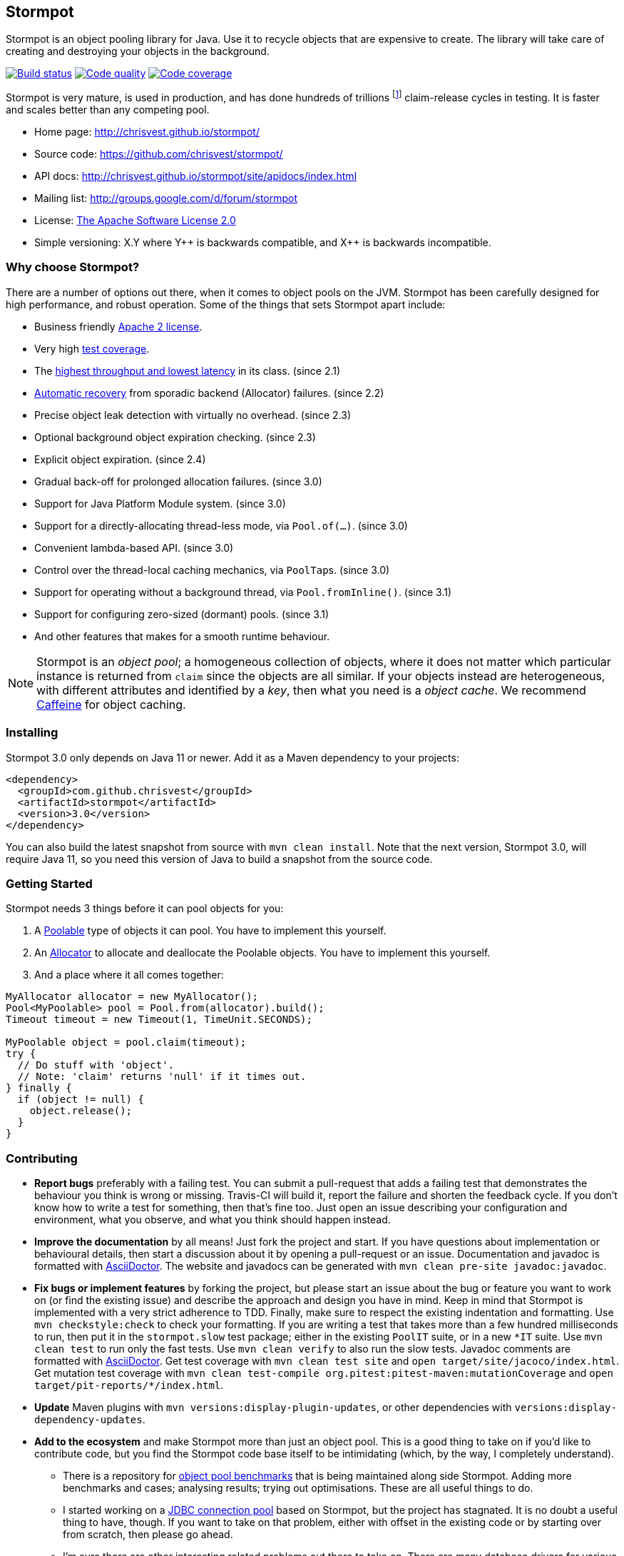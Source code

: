 == Stormpot

Stormpot is an object pooling library for Java.
Use it to recycle objects that are expensive to create.
The library will take care of creating and destroying your objects in the
background.

image:https://api.travis-ci.org/chrisvest/stormpot.svg?branch=master[Build status, link=https://travis-ci.org/chrisvest/stormpot]
image:https://img.shields.io/lgtm/grade/java/g/chrisvest/stormpot.svg?logo=lgtm&logoWidth=18[Code quality, link=https://lgtm.com/projects/g/chrisvest/stormpot/context:java]
image:https://codecov.io/gh/chrisvest/stormpot/branch/master/graph/badge.svg[Code coverage, link=https://codecov.io/gh/chrisvest/stormpot]

Stormpot is very mature, is used in production, and has done hundreds of
trillions footnote:[Fermi estimate.] claim-release cycles in testing.
It is faster and scales better than any competing pool.

 * Home page: http://chrisvest.github.io/stormpot/
 * Source code: https://github.com/chrisvest/stormpot/
 * API docs: http://chrisvest.github.io/stormpot/site/apidocs/index.html
 * Mailing list: http://groups.google.com/d/forum/stormpot
 * License: http://www.apache.org/licenses/LICENSE-2.0.html[The Apache Software
   License 2.0]
 * Simple versioning: X.Y where Y{plus}{plus} is backwards compatible, and
   X{plus}{plus} is backwards incompatible.

=== Why choose Stormpot?

There are a number of options out there, when it comes to object pools on the
JVM. Stormpot has been carefully designed for high performance, and robust
operation. Some of the things that sets Stormpot apart include:

 * Business friendly http://www.apache.org/licenses/LICENSE-2.0.html[Apache 2
   license].
 * Very high http://chrisvest.github.io/stormpot/site/jacoco/index.html[test
   coverage].
 * The https://medium.com/@chrisvest/released-stormpot-2-1-c31509142757[highest
   throughput and lowest latency] in its class.
   (since 2.1)
 * https://medium.com/@chrisvest/released-stormpot-2-2-ccd1e8639f07[Automatic
   recovery] from sporadic backend (Allocator) failures.
   (since 2.2)
 * Precise object leak detection with virtually no overhead.
   (since 2.3)
 * Optional background object expiration checking.
   (since 2.3)
 * Explicit object expiration.
   (since 2.4)
 * Gradual back-off for prolonged allocation failures.
   (since 3.0)
 * Support for Java Platform Module system.
   (since 3.0)
 * Support for a directly-allocating thread-less mode, via `Pool.of(...)`.
   (since 3.0)
 * Convenient lambda-based API.
   (since 3.0)
 * Control over the thread-local caching mechanics, via ``PoolTap``s.
   (since 3.0)
 * Support for operating without a background thread, via `Pool.fromInline()`.
   (since 3.1)
 * Support for configuring zero-sized (dormant) pools.
   (since 3.1)
 * And other features that makes for a smooth runtime behaviour.

[NOTE]
--
Stormpot is an _object pool_; a homogeneous collection of objects, where it does not matter which particular instance is returned from `claim` since the objects are all similar.
If your objects instead are heterogeneous, with different attributes and identified by a _key_, then what you need is a _object cache_.
We recommend https://github.com/ben-manes/caffeine[Caffeine] for object caching.
--

=== Installing

Stormpot 3.0 only depends on Java 11 or newer.
Add it as a Maven dependency to your projects:

[source,xml]
----
<dependency>
  <groupId>com.github.chrisvest</groupId>
  <artifactId>stormpot</artifactId>
  <version>3.0</version>
</dependency>
----

You can also build the latest snapshot from source with `mvn clean install`.
Note that the next version, Stormpot 3.0, will require Java 11, so you need this
version of Java to build a snapshot from the source code.

=== Getting Started

Stormpot needs 3 things before it can pool objects for you:

 . A http://chrisvest.github.io/stormpot/site/apidocs/stormpot/stormpot/Poolable.html[Poolable] type of objects it can pool.
   You have to implement this yourself.
 . An http://chrisvest.github.io/stormpot/site/apidocs/stormpot/stormpot/Allocator.html[Allocator] to allocate and deallocate the Poolable objects.
   You have to implement this yourself.
 . And a place where it all comes together:

[source,java]
----
MyAllocator allocator = new MyAllocator();
Pool<MyPoolable> pool = Pool.from(allocator).build();
Timeout timeout = new Timeout(1, TimeUnit.SECONDS);

MyPoolable object = pool.claim(timeout);
try {
  // Do stuff with 'object'.
  // Note: 'claim' returns 'null' if it times out.
} finally {
  if (object != null) {
    object.release();
  }
}
----

=== Contributing

 * *Report bugs* preferably with a failing test. You can submit a pull-request
   that adds a failing test that demonstrates the behaviour you think is wrong
   or missing. Travis-CI will build it, report the failure and shorten the
   feedback cycle. If you don't know how to write a test for something, then
   that's fine too. Just open an issue describing your configuration and
   environment, what you observe, and what you think should happen instead.
 * *Improve the documentation* by all means! Just fork the project and start.
   If you have questions about implementation or behavioural details, then start
   a discussion about it by opening a pull-request or an issue. Documentation
   and javadoc is formatted with http://asciidoctor.org/[AsciiDoctor].
   The website and javadocs can be generated with
   `mvn clean pre-site javadoc:javadoc`.
 * *Fix bugs or implement features* by forking the project, but please start an
   issue about the bug or feature you want to work on (or find the existing
   issue) and describe the approach and design you have in mind. Keep in mind
   that Stormpot is implemented with a very strict adherence to TDD.
   Finally, make sure to respect the existing indentation and formatting.
   Use `mvn checkstyle:check` to check your formatting.
   If you are writing a test that takes more than a few hundred milliseconds to
   run, then put it in the `stormpot.slow` test package; either in the existing
   `PoolIT` suite, or in a new `\*IT` suite.
   Use `mvn clean test` to run only the fast tests. Use `mvn clean verify` to
   also run the slow tests. Javadoc comments are formatted with
   http://asciidoctor.org/[AsciiDoctor].
   Get test coverage with `mvn clean test site` and
   `open target/site/jacoco/index.html`. Get mutation test coverage with
   `mvn clean test-compile org.pitest:pitest-maven:mutationCoverage` and
   `open target/pit-reports/*/index.html`.
 * *Update* Maven plugins with `mvn versions:display-plugin-updates`, or other
   dependencies with `versions:display-dependency-updates`.
 * *Add to the ecosystem* and make Stormpot more than just an object pool.
   This is a good thing to take on if you'd like to contribute code, but you
   find the Stormpot code base itself to be intimidating (which, by the way, I
   completely understand).
   ** There is a repository for
      https://github.com/chrisvest/object-pool-benchmarks[object pool benchmarks]
      that is being maintained along side Stormpot.
      Adding more benchmarks and cases; analysing results; trying out
      optimisations.
      These are all useful things to do.
   ** I started working on a
      https://github.com/chrisvest/stormpot-jdbc[JDBC connection pool]
      based on Stormpot, but the project has stagnated.
      It is no doubt a useful thing to have, though.
      If you want to take on that problem, either with offset in the existing
      code or by starting over from scratch, then please go ahead.
   ** I'm sure there are other interesting related problems out there to take on.
      There are many database drivers for various NoSQL databases, that have
      object pooling needs.

Whatever you decide to do, don't hesitate to ask questions on the mailing list
or on github if you have doubts or get stuck.

